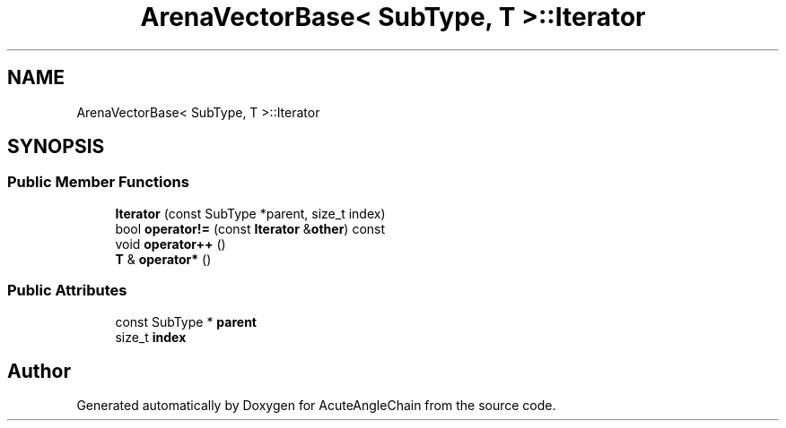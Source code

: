 .TH "ArenaVectorBase< SubType, T >::Iterator" 3 "Sun Jun 3 2018" "AcuteAngleChain" \" -*- nroff -*-
.ad l
.nh
.SH NAME
ArenaVectorBase< SubType, T >::Iterator
.SH SYNOPSIS
.br
.PP
.SS "Public Member Functions"

.in +1c
.ti -1c
.RI "\fBIterator\fP (const SubType *parent, size_t index)"
.br
.ti -1c
.RI "bool \fBoperator!=\fP (const \fBIterator\fP &\fBother\fP) const"
.br
.ti -1c
.RI "void \fBoperator++\fP ()"
.br
.ti -1c
.RI "\fBT\fP & \fBoperator*\fP ()"
.br
.in -1c
.SS "Public Attributes"

.in +1c
.ti -1c
.RI "const SubType * \fBparent\fP"
.br
.ti -1c
.RI "size_t \fBindex\fP"
.br
.in -1c

.SH "Author"
.PP 
Generated automatically by Doxygen for AcuteAngleChain from the source code\&.
